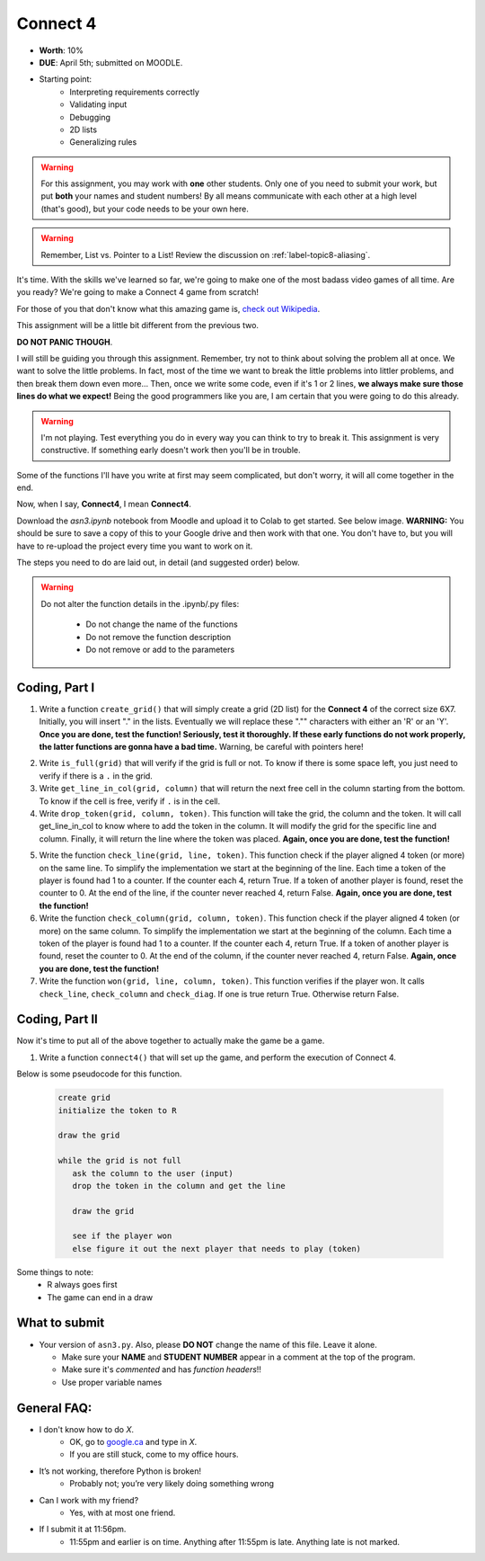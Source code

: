 *********
Connect 4
*********

* **Worth**: 10%
* **DUE**: April 5th; submitted on MOODLE.
* Starting point:
   * Interpreting requirements correctly
   * Validating input
   * Debugging
   * 2D lists
   * Generalizing rules 


.. warning::

   For this assignment, you may work with **one** other students. Only one of you need to submit your work, but put **both** your names and student numbers!
   By all means communicate with each other at a high level (that's good), but your code needs to be your own here. 

.. warning::

    Remember, List vs. Pointer to a List! Review the discussion on :ref:`label-topic8-aliasing`.
    

It's time. With the skills we've learned so far, we're going to make one of the most badass video games of all time. Are you ready? We're going to make a Connect 4 game from scratch!

For those of you that don't know what this amazing game is, `check out Wikipedia <https://en.wikipedia.org/wiki/Connect_Four>`_. 

This assignment will be a little bit different from the previous two.

**DO NOT PANIC THOUGH**. 

I will still be guiding you through this assignment. Remember, try not to think about solving the problem all at once. We want to solve the little problems. In fact, most of the time we want to break the little problems into littler problems, and then break them down even more... Then, once we write some code, even if it's 1 or 2 lines, **we always make sure those lines do what we expect!** Being the good programmers like you are, I am certain that you were going to do this already. 

.. warning::

    I'm not playing. Test everything you do in every way you can think to try to break it. This assignment is very constructive. If something early doesn't work then you'll be in trouble. 


Some of the functions I'll have you write at first may seem complicated, but don't worry, it will all come together in the end. 

Now, when I say, **Connect4**, I mean **Connect4**. 

.. image:: ../../img/a3_win.png


Download the `asn3.ipynb` notebook from Moodle and upload it to Colab to get started. See below image. **WARNING:** You should be sure to save a copy of this to your Google drive and then work with that one. You don't have to, but you will have to re-upload the project every time you want to work on it. 


.. image:: ../../img/uploadColab.png


The steps you need to do are laid out, in detail (and suggested order) below.

.. warning::
	Do not alter the function details in the .ipynb/.py files:
   
		* Do not change the name of the functions
		* Do not remove the function description
		* Do not remove or add to the parameters
	  



Coding, Part I
==============

1. Write a function ``create_grid()`` that will simply create a grid (2D list) for the **Connect 4** of the correct size 6X7. Initially, you will insert "." in the lists. Eventually we will replace these "."" characters with either an 'R' or an 'Y'. **Once you are done, test the function! Seriously, test it thoroughly. If these early functions do not work properly, the latter functions are gonna have a bad time.** Warning, be careful with pointers here!

.. image:: ../../img/a3_empty.png

2. Write ``is_full(grid)`` that will verify if the grid is full or not. To know if there is some space left, you just need to verify if there is a ``.`` in the grid.

3.  Write ``get_line_in_col(grid, column)`` that will return the next free cell in the column starting from the bottom. To know if the cell is free, verify if ``.`` is in the cell.

4. Write ``drop_token(grid, column, token)``. This function will take the grid, the column and the token. It will call get_line_in_col to know where to add the token in the column. It will modify the grid for the specific line and column. Finally, it will return the line where the token was placed. **Again, once you are done, test the function!**


.. image:: ../../img/a3_player.png


5. Write the function ``check_line(grid, line, token)``. This function check if the player aligned 4 token (or more) on the same line. To simplify the implementation we start at the beginning of the line. Each time a token of the player is found had 1 to a counter. If the counter each 4, return True. If a token of another player is found, reset the counter to 0. At the end of the line, if the counter never reached 4, return False. **Again, once you are done, test the function!**

6. Write the function ``check_column(grid, column, token)``. This function check if the player aligned 4 token (or more) on the same column. To simplify the implementation we start at the beginning of the column. Each time a token of the player is found had 1 to a counter. If the counter each 4, return True. If a token of another player is found, reset the counter to 0. At the end of the column, if the counter never reached 4, return False. **Again, once you are done, test the function!**

7. Write the function ``won(grid, line, column, token)``. This function verifies if the player won. It calls ``check_line``, ``check_column`` and ``check_diag``. If one is true return True. Otherwise return False.

	  
	  
Coding, Part II
===============

Now it's time to put all of the above together to actually make the game be a game. 

1.  Write a function ``connect4()`` that will set up the game, and perform the execution of Connect 4. 

Below is some pseudocode for this function. 

   .. code-block:: python
   
      create grid
      initialize the token to R
	  
      draw the grid

      while the grid is not full
         ask the column to the user (input)
         drop the token in the column and get the line
         
         draw the grid

         see if the player won
         else figure it out the next player that needs to play (token)

 
	  
Some things to note:
   * R always goes first
   * The game can end in a draw




What to submit
==============

* Your version of ``asn3.py``. Also, please **DO NOT** change the name of this file. Leave it alone. 

  * Make sure your **NAME** and **STUDENT NUMBER** appear in a comment at the top of the program.
  * Make sure it's *commented* and has *function headers*!!
  * Use proper variable names
  
General FAQ:
============

* I don't know how to do *X*.
	* OK, go to `google.ca <https://www.google.ca>`_ and type in *X*.
	* If you are still stuck, come to my office hours.
* It’s not working, therefore Python is broken!
	* Probably not; you’re very likely doing something wrong
* Can I work with my friend?
	* Yes, with at most one friend.
* If I submit it at 11:56pm.
	* 11:55pm and earlier is on time. Anything after 11:55pm is late. Anything late is not marked.
